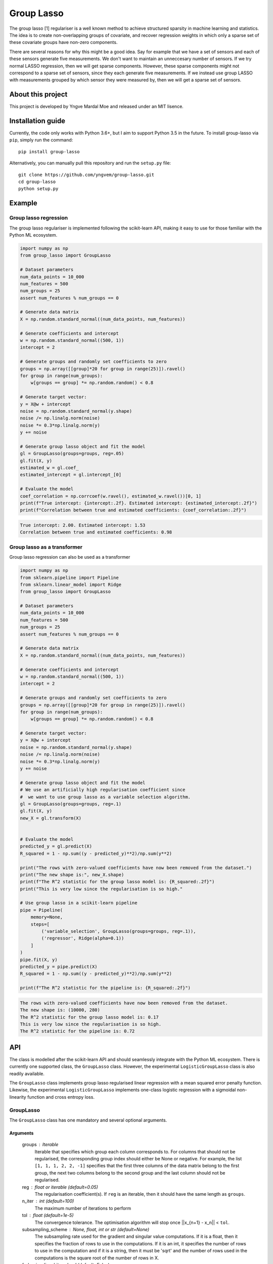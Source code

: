 ===========
Group Lasso
===========

.. image:: https://coveralls.io/repos/github/yngvem/group-lasso/badge.svg
    :target: https://coveralls.io/github/yngvem/group-lasso

.. image:: https://travis-ci.org/yngvem/group-lasso.svg?branch=master
    :target: https://github.com/yngvem/group-lasso

.. image:: https://img.shields.io/badge/code%20style-black-000000.svg
    :target: https://github.com/python/black

The group lasso [1] regulariser is a well known method to achieve structured 
sparsity in machine learning and statistics. The idea is to create 
non-overlapping groups of covariate, and recover regression weights in which 
only a sparse set of these covariate groups have non-zero components.

There are several reasons for why this might be a good idea. Say for example 
that we have a set of sensors and each of these sensors generate five 
measurements. We don't want to maintain an unneccesary number of sensors. 
If we try normal LASSO regression, then we will get sparse components. 
However, these sparse components might not correspond to a sparse set of 
sensors, since they each generate five measurements. If we instead use group 
LASSO with measurements grouped by which sensor they were measured by, then
we will get a sparse set of sensors.

------------------
About this project
------------------
This project is developed by Yngve Mardal Moe and released under an MIT 
lisence.

------------------
Installation guide
------------------
Currently, the code only works with Python 3.6+, but I aim to 
support Python 3.5 in the future. To install group-lasso via ``pip``,
simply run the command::

    pip install group-lasso

Alternatively, you can manually pull this repository and run the
``setup.py`` file::

    git clone https://github.com/yngvem/group-lasso.git
    cd group-lasso
    python setup.py

-------
Example
-------

Group lasso regression
======================

The group lasso regulariser is implemented following the scikit-learn API,
making it easy to use for those familiar with the Python ML ecosystem.

.. code-block:: python

    import numpy as np
    from group_lasso import GroupLasso

    # Dataset parameters
    num_data_points = 10_000
    num_features = 500
    num_groups = 25
    assert num_features % num_groups == 0

    # Generate data matrix
    X = np.random.standard_normal((num_data_points, num_features))

    # Generate coefficients and intercept
    w = np.random.standard_normal((500, 1))
    intercept = 2

    # Generate groups and randomly set coefficients to zero
    groups = np.array([[group]*20 for group in range(25)]).ravel()
    for group in range(num_groups):
        w[groups == group] *= np.random.random() < 0.8
    
    # Generate target vector:
    y = X@w + intercept
    noise = np.random.standard_normal(y.shape)
    noise /= np.linalg.norm(noise)
    noise *= 0.3*np.linalg.norm(y)
    y += noise

    # Generate group lasso object and fit the model
    gl = GroupLasso(groups=groups, reg=.05)
    gl.fit(X, y)
    estimated_w = gl.coef_
    estimated_intercept = gl.intercept_[0]

    # Evaluate the model
    coef_correlation = np.corrcoef(w.ravel(), estimated_w.ravel())[0, 1]
    print(f"True intercept: {intercept:.2f}. Estimated intercept: {estimated_intercept:.2f}")
    print(f"Correlation between true and estimated coefficients: {coef_correlation:.2f}")
    
.. code-block::

    True intercept: 2.00. Estimated intercept: 1.53
    Correlation between true and estimated coefficients: 0.98


Group lasso as a transformer
============================

Group lasso regression can also be used as a transformer

.. code-block:: python

    import numpy as np
    from sklearn.pipeline import Pipeline
    from sklearn.linear_model import Ridge
    from group_lasso import GroupLasso

    # Dataset parameters
    num_data_points = 10_000
    num_features = 500
    num_groups = 25
    assert num_features % num_groups == 0

    # Generate data matrix
    X = np.random.standard_normal((num_data_points, num_features))

    # Generate coefficients and intercept
    w = np.random.standard_normal((500, 1))
    intercept = 2

    # Generate groups and randomly set coefficients to zero
    groups = np.array([[group]*20 for group in range(25)]).ravel()
    for group in range(num_groups):
        w[groups == group] *= np.random.random() < 0.8
    
    # Generate target vector:
    y = X@w + intercept
    noise = np.random.standard_normal(y.shape)
    noise /= np.linalg.norm(noise)
    noise *= 0.3*np.linalg.norm(y)
    y += noise

    # Generate group lasso object and fit the model
    # We use an artificially high regularisation coefficient since
    #  we want to use group lasso as a variable selection algorithm.
    gl = GroupLasso(groups=groups, reg=.1)
    gl.fit(X, y)
    new_X = gl.transform(X)


    # Evaluate the model
    predicted_y = gl.predict(X)
    R_squared = 1 - np.sum((y - predicted_y)**2)/np.sum(y**2)

    print("The rows with zero-valued coefficients have now been removed from the dataset.")
    print("The new shape is:", new_X.shape)
    print(f"The R^2 statistic for the group lasso model is: {R_squared:.2f}")
    print("This is very low since the regularisation is so high."

    # Use group lasso in a scikit-learn pipeline
    pipe = Pipeline(
        memory=None,
        steps=[
            ('variable_selection', GroupLasso(groups=groups, reg=.1)),
            ('regressor', Ridge(alpha=0.1))
        ]
    )
    pipe.fit(X, y)
    predicted_y = pipe.predict(X)
    R_squared = 1 - np.sum((y - predicted_y)**2)/np.sum(y**2)

    print(f"The R^2 statistic for the pipeline is: {R_squared:.2f}")

    
.. code-block::

    The rows with zero-valued coefficients have now been removed from the dataset.
    The new shape is: (10000, 280)
    The R^2 statistic for the group lasso model is: 0.17
    This is very low since the regularisation is so high.
    The R^2 statistic for the pipeline is: 0.72


---
API
---
The class is modelled after the scikit-learn API and should seamlessly integrate
with the Python ML ecosystem. There is currently one supported class, the
``GroupLasso`` class. However, the experimental ``LogisticGroupLasso`` class is
also readily available.

The ``GroupLasso`` class implements group lasso regularised linear regression
with a mean squared error penalty function. Likewise, the experimental 
``LogisticGroupLasso`` implements one-class logistic regression with a sigmoidal
non-linearity function and cross entropy loss. 

GroupLasso
==========
The ``GroupLasso`` class has one mandatory and several optional arguments.

Arguments
---------
    groups : Iterable
        Iterable that specifies which group each column corresponds to.
        For columns that should not be regularised, the corresponding
        group index should either be None or negative. For example, the
        list ``[1, 1, 1, 2, 2, -1]`` specifies that the first three
        columns of the data matrix belong to the first group, the next
        two columns belong to the second group and the last column should
        not be regularised.
    reg : float or iterable (default=0.05)
        The regularisation coefficient(s). If ``reg`` is an
        iterable, then it should have the same length as
        ``groups``.
    n_iter : int (default=100)
        The maximum number of iterations to perform
    tol : float (default=1e-5)
        The convergence tolerance. The optimisation algorithm
        will stop once ||x_{n+1} - x_n|| < ``tol``.
    subsampling_scheme : None, float, int or str (default=None)
        The subsampling rate used for the gradient and singular value
        computations. If it is a float, then it specifies the fraction
        of rows to use in the computations. If it is an int, it
        specifies the number of rows to use in the computation and if
        it is a string, then it must be 'sqrt' and the number of rows used
        in the computations is the square root of the number of rows
        in X.
    frobenius_lipschitz : bool (default=False)
        Use the Frobenius norm to estimate the lipschitz coefficient of the
        MSE loss. This works well for systems whose power iterations
        converge slowly. If False, then subsampled power iterations are
        used. Using the Frobenius approximation for the Lipschitz
        coefficient might fail, and end up with all-zero weights.
    fit_intercept : bool (default=True)



-----------
Furher work
-----------
The todos are, in decreasing order of importance

1. Write a better readme

   - Better description of Group LASSO

2. Write more docstrings
3. Sphinx documentation
4. Python 3.5 compatibility
5. Better ScikitLearn compatibility

   - Use Mixins?

6. Classification problems

   - I have an experimental implementation one-class logistic regression, 
     but it is not yet fully validated.

Unfortunately, the most interesting parts are the least important ones, so 
expect the list to be worked on from both ends simultaneously.

----------------------
Implementation details
----------------------
The problem is solved using the FISTA optimiser [2] with a gradient-based 
adaptive restarting scheme [3]. No line search is currently implemented, but 
I hope to look at that later.

Although fast, the FISTA optimiser does not achieve as low loss values as the 
significantly slower second order interior point methods. This might, at 
first glance, seem like a problem. However, it does recover the sparsity 
patterns of the data, which can be used to train a new model with the given 
subset of the features.

Also, even though the FISTA optimiser is not meant for stochastic 
optimisation, it has to my experience not suffered a large fall in 
performance when the mini batch was large enough. I have therefore 
implemented mini-batch optimisation using FISTA, and thus been able to fit 
models based on data with ~500 columns and 10 000 000 rows on my moderately 
priced laptop.

Finally, we note that since FISTA uses Nesterov acceleration, is not a 
descent algorithm. We can therefore not expect the loss to decrease 
monotonically.

----------
References
----------

[1]: Yuan, M. and Lin, Y. (2006), Model selection and estimation in regression with grouped variables. Journal of the Royal Statistical Society: Series B (Statistical Methodology), 68: 49-67. doi:10.1111/j.1467-9868.2005.00532.x

[2]: Beck, A. and Teboulle, M. (2009), A Fast Iterative Shrinkage-Thresholding Algorithm for Linear Inverse Problems. SIAM Journal on Imaging Sciences 2009 2:1, 183-202. doi:10.1137/080716542  

[3]: O’Donoghue, B. & Candès, E. (2015), Adaptive Restart for Accelerated Gradient Schemes. Found Comput Math 15: 715. doi:10.1007/s10208-013-9150-
